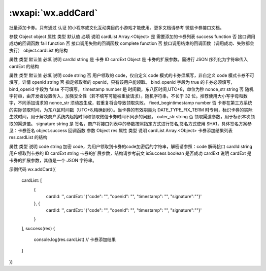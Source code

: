 :wxapi:`wx.addCard`
============================================

.. function:: wx.addCard(Object object)


   .. versionadded:: 1.1.0 低版本需做 :ref:`compatibility` 。

批量添加卡券。只有通过 认证 的小程序或文化互动类目的小游戏才能使用。更多文档请参考 微信卡券接口文档。

参数
Object object
属性	类型	默认值	必填	说明
cardList	Array.<Object>		是	需要添加的卡券列表
success	function		否	接口调用成功的回调函数
fail	function		否	接口调用失败的回调函数
complete	function		否	接口调用结束的回调函数（调用成功、失败都会执行）
object.cardList 的结构

属性	类型	默认值	必填	说明
cardId	string		是	卡券 ID
cardExt	Object		是	卡券的扩展参数。需进行 JSON 序列化为字符串传入
cardExt 的结构

属性	类型	默认值	必填	说明
code	string		否	用户领取的 code，仅自定义 code 模式的卡券须填写，非自定义 code 模式卡券不可填写，详情
openid	string		否	指定领取者的 openid，只有该用户能领取。 bind_openid 字段为 true 的卡券必须填写，bind_openid 字段为 false 不可填写。
timestamp	number		是	时间戳，东八区时间,UTC+8，单位为秒
nonce_str	string		否	随机字符串，由开发者设置传入，加强安全性（若不填写可能被重放请求）。随机字符串，不长于 32 位。推荐使用大小写字母和数字，不同添加请求的 nonce_str 须动态生成，若重复将会导致领取失败。
fixed_begintimestamp	number		否	卡券在第三方系统的实际领取时间，为东八区时间戳（UTC+8,精确到秒）。当卡券的有效期类为 DATE_TYPE_FIX_TERM 时专用，标识卡券的实际生效时间，用于解决商户系统内起始时间和领取微信卡券时间不同步的问题。
outer_str	string		否	领取渠道参数，用于标识本次领取的渠道值。
signature	string		是	签名，商户将接口列表中的参数按照指定方式进行签名,签名方式使用 SHA1，具体签名方案参见：卡券签名
object.success 回调函数
参数
Object res
属性	类型	说明
cardList	Array.<Object>	卡券添加结果列表
res.cardList 的结构

属性	类型	说明
code	string	加密 code，为用户领取到卡券的code加密后的字符串，解密请参照：code 解码接口
cardId	string	用户领取到卡券的 ID
cardExt	string	卡券的扩展参数，结构请参考前文
isSuccess	boolean	是否成功
cardExt 说明
cardExt 是卡券的扩展参数，其值是一个 JSON 字符串。

示例代码
wx.addCard({
  cardList: [
    {
      cardId: '',
      cardExt: '{"code": "", "openid": "", "timestamp": "", "signature":""}'
    }, {
      cardId: '',
      cardExt: '{"code": "", "openid": "", "timestamp": "", "signature":""}'
    }
  ],
  success(res) {
    console.log(res.cardList) // 卡券添加结果
  }
})
